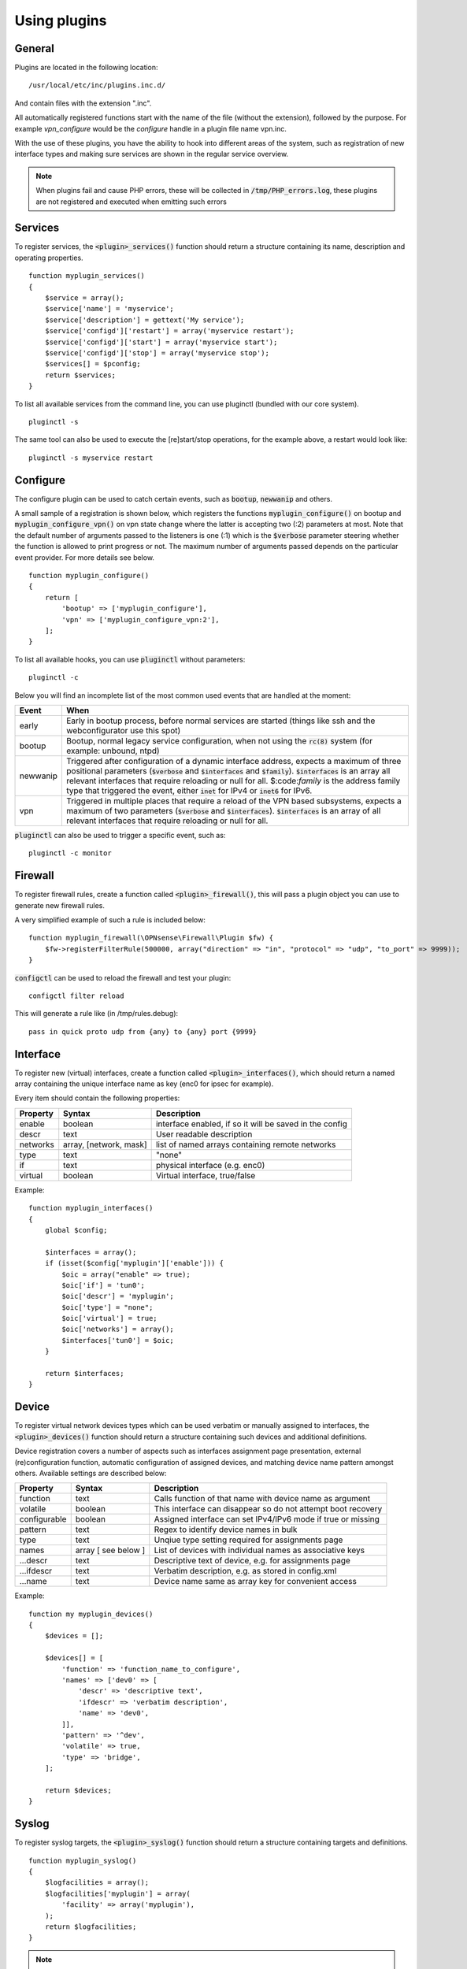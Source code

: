 ============================
Using plugins
============================

-------
General
-------

Plugins are located in the following location:

::

    /usr/local/etc/inc/plugins.inc.d/

And contain files with the extension ".inc".

All automatically registered functions start with the name of the file (without the extension), followed by the purpose.
For example *vpn_configure* would be the *configure* handle in a plugin file name vpn.inc.

With the use of these plugins, you have the ability to hook into different areas of the system, such as registration of
new interface types and making sure services are shown in the regular service overview.


.. Note::

    When plugins fail and cause PHP errors, these will be collected in :code:`/tmp/PHP_errors.log`, these plugins are not
    registered and executed when emitting such errors


-----------------
Services
-----------------

To register services, the :code:`<plugin>_services()` function should return a structure containing its name, description and operating properties.

::

    function myplugin_services()
    {
        $service = array();
        $service['name'] = 'myservice';
        $service['description'] = gettext('My service');
        $service['configd']['restart'] = array('myservice restart');
        $service['configd']['start'] = array('myservice start');
        $service['configd']['stop'] = array('myservice stop');
        $services[] = $pconfig;
        return $services;
    }

To list all available services from the command line, you can use pluginctl (bundled with our core system).

::

    pluginctl -s


The same tool can also be used to execute the [re]start/stop operations, for the example above, a restart would look like:

::

    pluginctl -s myservice restart


-----------------
Configure
-----------------

The configure plugin can be used to catch certain events, such as :code:`bootup`, :code:`newwanip` and others.

A small sample of a registration is shown below, which registers the functions :code:`myplugin_configure()` on bootup
and :code:`myplugin_configure_vpn()` on vpn state change where the latter is accepting two (:2) parameters at most.
Note that the default number of arguments passed to the listeners is one (:1) which is the :code:`$verbose`  parameter
steering whether the function is allowed to print progress or not.  The maximum number of arguments passed depends
on the particular event provider.  For more details see below.

::

    function myplugin_configure()
    {
        return [
            'bootup' => ['myplugin_configure'],
            'vpn' => ['myplugin_configure_vpn:2'],
        ];
    }


To list all available hooks, you can use :code:`pluginctl` without parameters:

::

    pluginctl -c


Below you will find an incomplete list of the most common used events that are handled at the moment:

===========================  =================================================================================
Event                        When
===========================  =================================================================================
early                        Early in bootup process, before normal services are started
                             (things like ssh and the webconfigurator use this spot)
bootup                       Bootup, normal legacy service configuration, when not using the :code:`rc(8)` system
                             (for example: unbound, ntpd)
newwanip                     Triggered after configuration of a dynamic interface address, expects a maximum of three positional
                             parameters (:code:`$verbose` and :code:`$interfaces` and :code:`$family`). :code:`$interfaces`
                             is an array all relevant interfaces that require reloading or null for all.  $:code:`family` is the
                             address family type that triggered the event, either :code:`inet` for IPv4 or :code:`inet6` for IPv6.
vpn                          Triggered in multiple places that require a reload of the VPN based subsystems, expects a maximum
                             of two parameters (:code:`$verbose` and :code:`$interfaces`). :code:`$interfaces` is an array of
                             all relevant interfaces that require reloading or null for all.
===========================  =================================================================================


:code:`pluginctl`  can also be used to trigger a specific event, such as:

::

    pluginctl -c monitor



------------------
Firewall
------------------

To register firewall rules, create a function called :code:`<plugin>_firewall()`, this will pass a plugin object you
can use to generate new firewall rules.

A very simplified example of such a rule is included below:


::

    function myplugin_firewall(\OPNsense\Firewall\Plugin $fw) {
        $fw->registerFilterRule(500000, array("direction" => "in", "protocol" => "udp", "to_port" => 9999));
    }


:code:`configctl` can be used to reload the firewall and test your plugin:

::

    configctl filter reload


This will generate a rule like (in /tmp/rules.debug):

::

    pass in quick proto udp from {any} to {any} port {9999}


-----------------
Interface
-----------------

To register new (virtual) interfaces, create a function called :code:`<plugin>_interfaces()`, which should return a named array containing the unique interface name as key (enc0 for ipsec for example).

Every item should contain the following properties:

+-----------------------+------------------------+--------------------------------------------------------+
| Property              | Syntax                 | Description                                            |
+=======================+========================+========================================================+
| enable                | boolean                | interface enabled, if so it will be saved in the config|
+-----------------------+------------------------+--------------------------------------------------------+
| descr                 | text                   | User readable description                              |
+-----------------------+------------------------+--------------------------------------------------------+
| networks              | array, [network, mask] | list of named arrays containing remote networks        |
+-----------------------+------------------------+--------------------------------------------------------+
| type                  | text                   | "none"                                                 |
+-----------------------+------------------------+--------------------------------------------------------+
| if                    | text                   | physical interface (e.g. enc0)                         |
+-----------------------+------------------------+--------------------------------------------------------+
| virtual               | boolean                | Virtual interface, true/false                          |
+-----------------------+------------------------+--------------------------------------------------------+

Example:

::

    function myplugin_interfaces()
    {
        global $config;

        $interfaces = array();
        if (isset($config['myplugin']['enable'])) {
            $oic = array("enable" => true);
            $oic['if'] = 'tun0';
            $oic['descr'] = 'myplugin';
            $oic['type'] = "none";
            $oic['virtual'] = true;
            $oic['networks'] = array();
            $interfaces['tun0'] = $oic;
        }

        return $interfaces;
    }


-----------------
Device
-----------------

To register virtual network devices types which can be used verbatim or manually assigned to interfaces,
the :code:`<plugin>_devices()` function should return a structure containing such devices and additional
definitions.

Device registration covers a number of aspects such as interfaces assignment page presentation, external
(re)configuration function, automatic configuration of assigned devices, and matching device name pattern
amongst others. Available settings are described below:


+-----------------------+------------------------+--------------------------------------------------------------+
| Property              | Syntax                 | Description                                                  |
+=======================+========================+==============================================================+
| function              | text                   | Calls function of that name with device name as argument     |
+-----------------------+------------------------+--------------------------------------------------------------+
| volatile              | boolean                | This interface can disappear so do not attempt boot recovery |
+-----------------------+------------------------+--------------------------------------------------------------+
| configurable          | boolean                | Assigned interface can set IPv4/IPv6 mode if true or missing |
+-----------------------+------------------------+--------------------------------------------------------------+
| pattern               | text                   | Regex to identify device names in bulk                       |
+-----------------------+------------------------+--------------------------------------------------------------+
| type                  | text                   | Unqiue type setting required for assignments page            |
+-----------------------+------------------------+--------------------------------------------------------------+
| names                 | array [ see below ]    | List of devices with individual names as associative keys    |
+-----------------------+------------------------+--------------------------------------------------------------+
| ...descr              | text                   | Descriptive text of device, e.g. for assignments page        |
+-----------------------+------------------------+--------------------------------------------------------------+
| ...ifdescr            | text                   | Verbatim description, e.g. as stored in config.xml           |
+-----------------------+------------------------+--------------------------------------------------------------+
| ...name               | text                   | Device name same as array key for convenient access          |
+-----------------------+------------------------+--------------------------------------------------------------+


Example:

::

    function my myplugin_devices()
    {
        $devices = [];

        $devices[] = [
            'function' => 'function_name_to_configure',
            'names' => ['dev0' => [
                'descr' => 'descriptive text',
                'ifdescr' => 'verbatim description',
                'name' => 'dev0',
            ]],
            'pattern' => '^dev',
            'volatile' => true,
            'type' => 'bridge',
        ];

        return $devices;
    }


-----------------
Syslog
-----------------

To register syslog targets, the :code:`<plugin>_syslog()` function should return a structure containing targets and definitions.

::

    function myplugin_syslog()
    {
        $logfacilities = array();
        $logfacilities['myplugin'] = array(
            'facility' => array('myplugin'),
        );
        return $logfacilities;
    }


.. Note::

    As of OPNsense 19.7 Syslog-NG is included in our base system, these files will only be used to identify applications
    for custom syslog remote targets in :menuselection:`System->Settings->Logging / targets`.


To test if a service registration functions properly, just restart the syslog facility:

::

    pluginctl -s syslogd restart


.. Note::

    In order to define local targets for Syslog-NG you can just add **local** filters (e.g. by creating 
    :code:`src/opnsense/service/templates/OPNsense/Syslog/local/helloworld.conf`) which will be collected into
    one large syslog configuration.
    The readme on `GitHub <https://github.com/yetitecnologia/core/blob/master/src/opnsense/service/templates/OPNsense/Syslog/local/README>`__
    describes the process.
    When running into issues, always make sure to manually restart syslog-ng first (:code:`service syslog-ng restart`), definition errors won't
    be written into any log. You will also have to restart the plugin (:code:`pluginctl -s syslog-ng restart`) for the syslog-ng configuration
    files to be regenerated.

.. Note::

    In case additional source sockets should be used by Syslog-NG you can add files in :code:`/usr/local/opnsense/service/templates/OPNsense/Syslog/sources/`
    containing definitions.
    The `001-local.conf <https://github.com/yetitecnologia/core/blob/22.1.7/src/opnsense/service/templates/OPNsense/Syslog/sources/001-local.conf#L5>`__ file
    contains examples from jailed core services.

-----------------
XMLRPC (HA) sync
-----------------

When a configuration section should be exposed to High Availability sync, you can use the xmlrpc plugin hook.

If a plugin exposes a configuration section to ha sync, it can be enabled separately in the synchronization
settings :menuselection:`System->High Availability->Settings`.

A simple example to expose the configuration section Myplugin within the OPNsense xml path looks like this:

::

    function myplugin_xmlrpc_sync()
    {
        $result = array();
        $result[] = array(
            'description' => gettext('My Plugin'),
            'section' => 'OPNsense.Myplugin',
            'id' => 'myplugin',
            'services' => 'myplugin', // optional, in case a service with the same name exists
        );
        return $result;
    }


.. Note::


    If your plugin depends on other components in the system, make sure you enable synchronization for those as well.

